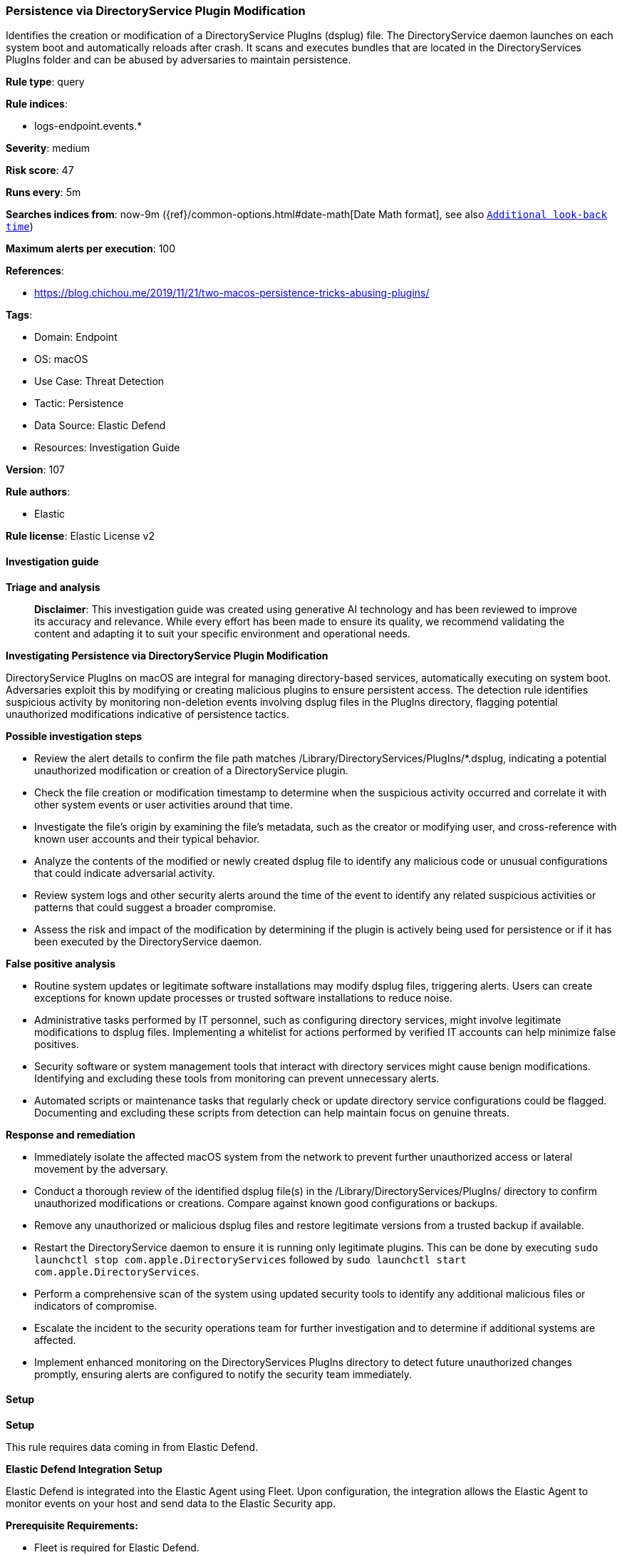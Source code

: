 [[persistence-via-directoryservice-plugin-modification]]
=== Persistence via DirectoryService Plugin Modification

Identifies the creation or modification of a DirectoryService PlugIns (dsplug) file. The DirectoryService daemon launches on each system boot and automatically reloads after crash. It scans and executes bundles that are located in the DirectoryServices PlugIns folder and can be abused by adversaries to maintain persistence.

*Rule type*: query

*Rule indices*: 

* logs-endpoint.events.*

*Severity*: medium

*Risk score*: 47

*Runs every*: 5m

*Searches indices from*: now-9m ({ref}/common-options.html#date-math[Date Math format], see also <<rule-schedule, `Additional look-back time`>>)

*Maximum alerts per execution*: 100

*References*: 

* https://blog.chichou.me/2019/11/21/two-macos-persistence-tricks-abusing-plugins/

*Tags*: 

* Domain: Endpoint
* OS: macOS
* Use Case: Threat Detection
* Tactic: Persistence
* Data Source: Elastic Defend
* Resources: Investigation Guide

*Version*: 107

*Rule authors*: 

* Elastic

*Rule license*: Elastic License v2


==== Investigation guide



*Triage and analysis*


> **Disclaimer**:
> This investigation guide was created using generative AI technology and has been reviewed to improve its accuracy and relevance. While every effort has been made to ensure its quality, we recommend validating the content and adapting it to suit your specific environment and operational needs.


*Investigating Persistence via DirectoryService Plugin Modification*


DirectoryService PlugIns on macOS are integral for managing directory-based services, automatically executing on system boot. Adversaries exploit this by modifying or creating malicious plugins to ensure persistent access. The detection rule identifies suspicious activity by monitoring non-deletion events involving dsplug files in the PlugIns directory, flagging potential unauthorized modifications indicative of persistence tactics.


*Possible investigation steps*


- Review the alert details to confirm the file path matches /Library/DirectoryServices/PlugIns/*.dsplug, indicating a potential unauthorized modification or creation of a DirectoryService plugin.
- Check the file creation or modification timestamp to determine when the suspicious activity occurred and correlate it with other system events or user activities around that time.
- Investigate the file's origin by examining the file's metadata, such as the creator or modifying user, and cross-reference with known user accounts and their typical behavior.
- Analyze the contents of the modified or newly created dsplug file to identify any malicious code or unusual configurations that could indicate adversarial activity.
- Review system logs and other security alerts around the time of the event to identify any related suspicious activities or patterns that could suggest a broader compromise.
- Assess the risk and impact of the modification by determining if the plugin is actively being used for persistence or if it has been executed by the DirectoryService daemon.


*False positive analysis*


- Routine system updates or legitimate software installations may modify dsplug files, triggering alerts. Users can create exceptions for known update processes or trusted software installations to reduce noise.
- Administrative tasks performed by IT personnel, such as configuring directory services, might involve legitimate modifications to dsplug files. Implementing a whitelist for actions performed by verified IT accounts can help minimize false positives.
- Security software or system management tools that interact with directory services might cause benign modifications. Identifying and excluding these tools from monitoring can prevent unnecessary alerts.
- Automated scripts or maintenance tasks that regularly check or update directory service configurations could be flagged. Documenting and excluding these scripts from detection can help maintain focus on genuine threats.


*Response and remediation*


- Immediately isolate the affected macOS system from the network to prevent further unauthorized access or lateral movement by the adversary.
- Conduct a thorough review of the identified dsplug file(s) in the /Library/DirectoryServices/PlugIns/ directory to confirm unauthorized modifications or creations. Compare against known good configurations or backups.
- Remove any unauthorized or malicious dsplug files and restore legitimate versions from a trusted backup if available.
- Restart the DirectoryService daemon to ensure it is running only legitimate plugins. This can be done by executing `sudo launchctl stop com.apple.DirectoryServices` followed by `sudo launchctl start com.apple.DirectoryServices`.
- Perform a comprehensive scan of the system using updated security tools to identify any additional malicious files or indicators of compromise.
- Escalate the incident to the security operations team for further investigation and to determine if additional systems are affected.
- Implement enhanced monitoring on the DirectoryServices PlugIns directory to detect future unauthorized changes promptly, ensuring alerts are configured to notify the security team immediately.

==== Setup



*Setup*


This rule requires data coming in from Elastic Defend.


*Elastic Defend Integration Setup*

Elastic Defend is integrated into the Elastic Agent using Fleet. Upon configuration, the integration allows the Elastic Agent to monitor events on your host and send data to the Elastic Security app.


*Prerequisite Requirements:*

- Fleet is required for Elastic Defend.
- To configure Fleet Server refer to the https://www.elastic.co/guide/en/fleet/current/fleet-server.html[documentation].


*The following steps should be executed in order to add the Elastic Defend integration on a macOS System:*

- Go to the Kibana home page and click "Add integrations".
- In the query bar, search for "Elastic Defend" and select the integration to see more details about it.
- Click "Add Elastic Defend".
- Configure the integration name and optionally add a description.
- Select the type of environment you want to protect, for MacOS it is recommended to select "Traditional Endpoints".
- Select a configuration preset. Each preset comes with different default settings for Elastic Agent, you can further customize these later by configuring the Elastic Defend integration policy. https://www.elastic.co/guide/en/security/current/configure-endpoint-integration-policy.html[Helper guide].
- We suggest selecting "Complete EDR (Endpoint Detection and Response)" as a configuration setting, that provides "All events; all preventions"
- Enter a name for the agent policy in "New agent policy name". If other agent policies already exist, you can click the "Existing hosts" tab and select an existing policy instead.
For more details on Elastic Agent configuration settings, refer to the https://www.elastic.co/guide/en/fleet/current/agent-policy.html[helper guide].
- Click "Save and Continue".
- To complete the integration, select "Add Elastic Agent to your hosts" and continue to the next section to install the Elastic Agent on your hosts.
For more details on Elastic Defend refer to the https://www.elastic.co/guide/en/security/current/install-endpoint.html[helper guide].


==== Rule query


[source, js]
----------------------------------
event.category:file and host.os.type:macos and not event.type:deletion and
  file.path:/Library/DirectoryServices/PlugIns/*.dsplug

----------------------------------

*Framework*: MITRE ATT&CK^TM^

* Tactic:
** Name: Persistence
** ID: TA0003
** Reference URL: https://attack.mitre.org/tactics/TA0003/
* Technique:
** Name: Boot or Logon Autostart Execution
** ID: T1547
** Reference URL: https://attack.mitre.org/techniques/T1547/
